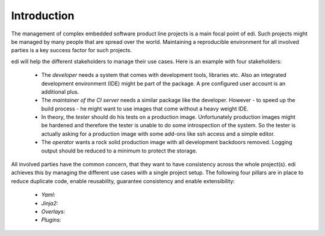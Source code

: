 Introduction
------------

The management of complex embedded software product line projects is a main focal point of edi.
Such projects might be managed by many people that are spread over the world. Maintaining a reproducible environment
for all involved parties is a key success factor for such projects.

edi will help the different stakeholders to manage their use cases. Here is an example with four stakeholders:

 - The *developer* needs a system that comes with development tools, libraries etc. Also an integrated development
   environment (IDE) might be part of the package. A pre configured user account is an additional plus.
 - The *maintainer of the CI server* needs a similar package like the developer. However - to speed up the build
   process - he might want to use images that come without a heavy weight IDE.
 - In theory, the *tester* should do his tests on a production image. Unfortunately production images might be hardened
   and therefore the tester is unable to do some introspection of the system. So the tester is actually asking for a
   production image with some add-ons like ssh access and a simple editor.
 - The *operator* wants a rock solid production image with all development backdoors removed. Logging output should
   be reduced to a minimum to protect the storage.

All involved parties have the common concern, that they want to have consistency across the whole project(s). edi
achieves this by managing the different use cases with a single project setup. The following four pillars are in place to
reduce duplicate code, enable reusability, guarantee consistency and enable extensibility:

 - *Yaml:*
 - *Jinja2:*
 - *Overlays:*
 - *Plugins:*

